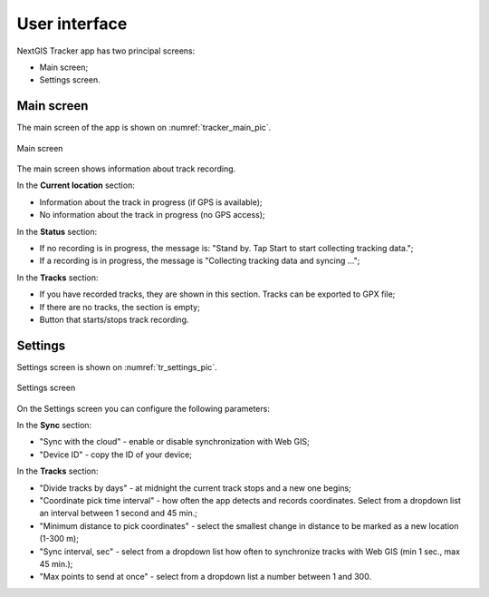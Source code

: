 .. sectionauthor:: Alexander Myrov <alexander.myrov@nextgis.com>, Yulia Grigorenko <yulia.grigorenko@nextgis.com>

User interface
==============================
  
NextGIS Tracker app has two principal screens:

* Main screen;
* Settings screen.

.. _ngtr_main:

Main screen
-------------

The main screen of the app is shown on :numref:`tracker_main_pic`. 

.. figure:: _static/tracker_main_en.png
   :name: tracker_main_pic 
   :align: center
   :width: 16cm

   Main screen

The main screen shows information about track recording.

In the **Current location** section:

* Information about the track in progress (if GPS is available);
* No information about the track in progress (no GPS access);

In the **Status** section:

* If no recording is in progress, the message is: "Stand by. Tap Start to start collecting tracking data.";
* If a recording is in progress, the message is "Collecting tracking data and syncing …";

In the **Tracks** section:

* If you have recorded tracks, they are shown in this section. Tracks can be exported to GPX file;
* If there are no tracks, the section is empty;
* Button that starts/stops track recording.

.. _ngtr_settings:

Settings
--------------

Settings screen is shown on :numref:`tr_settings_pic`. 

.. figure:: _static/tr_settings_en.png
   :name: tr_settings_pic
   :align: center
   :width: 8cm

   Settings screen

On the Settings screen you can configure the following parameters:

In the **Sync** section:

* "Sync with the cloud" - enable or disable synchronization with Web GIS;
* "Device ID" - copy the ID of your device;

In the **Tracks** section:

* "Divide tracks by days" - at midnight the current track stops and a new one begins;
* "Coordinate pick time interval" - how often the app detects and records coordinates. Select from a dropdown list an interval between 1 second and 45 min.;
* "Minimum distance to pick coordinates" - select the smallest change in distance to be marked as a new location (1-300 m);
* "Sync interval, sec" - select from a dropdown list how often to synchronize tracks with Web GIS (min 1 sec., max 45 min.);
* "Max points to send at once" - select from a dropdown list a number between 1 and 300.
 
